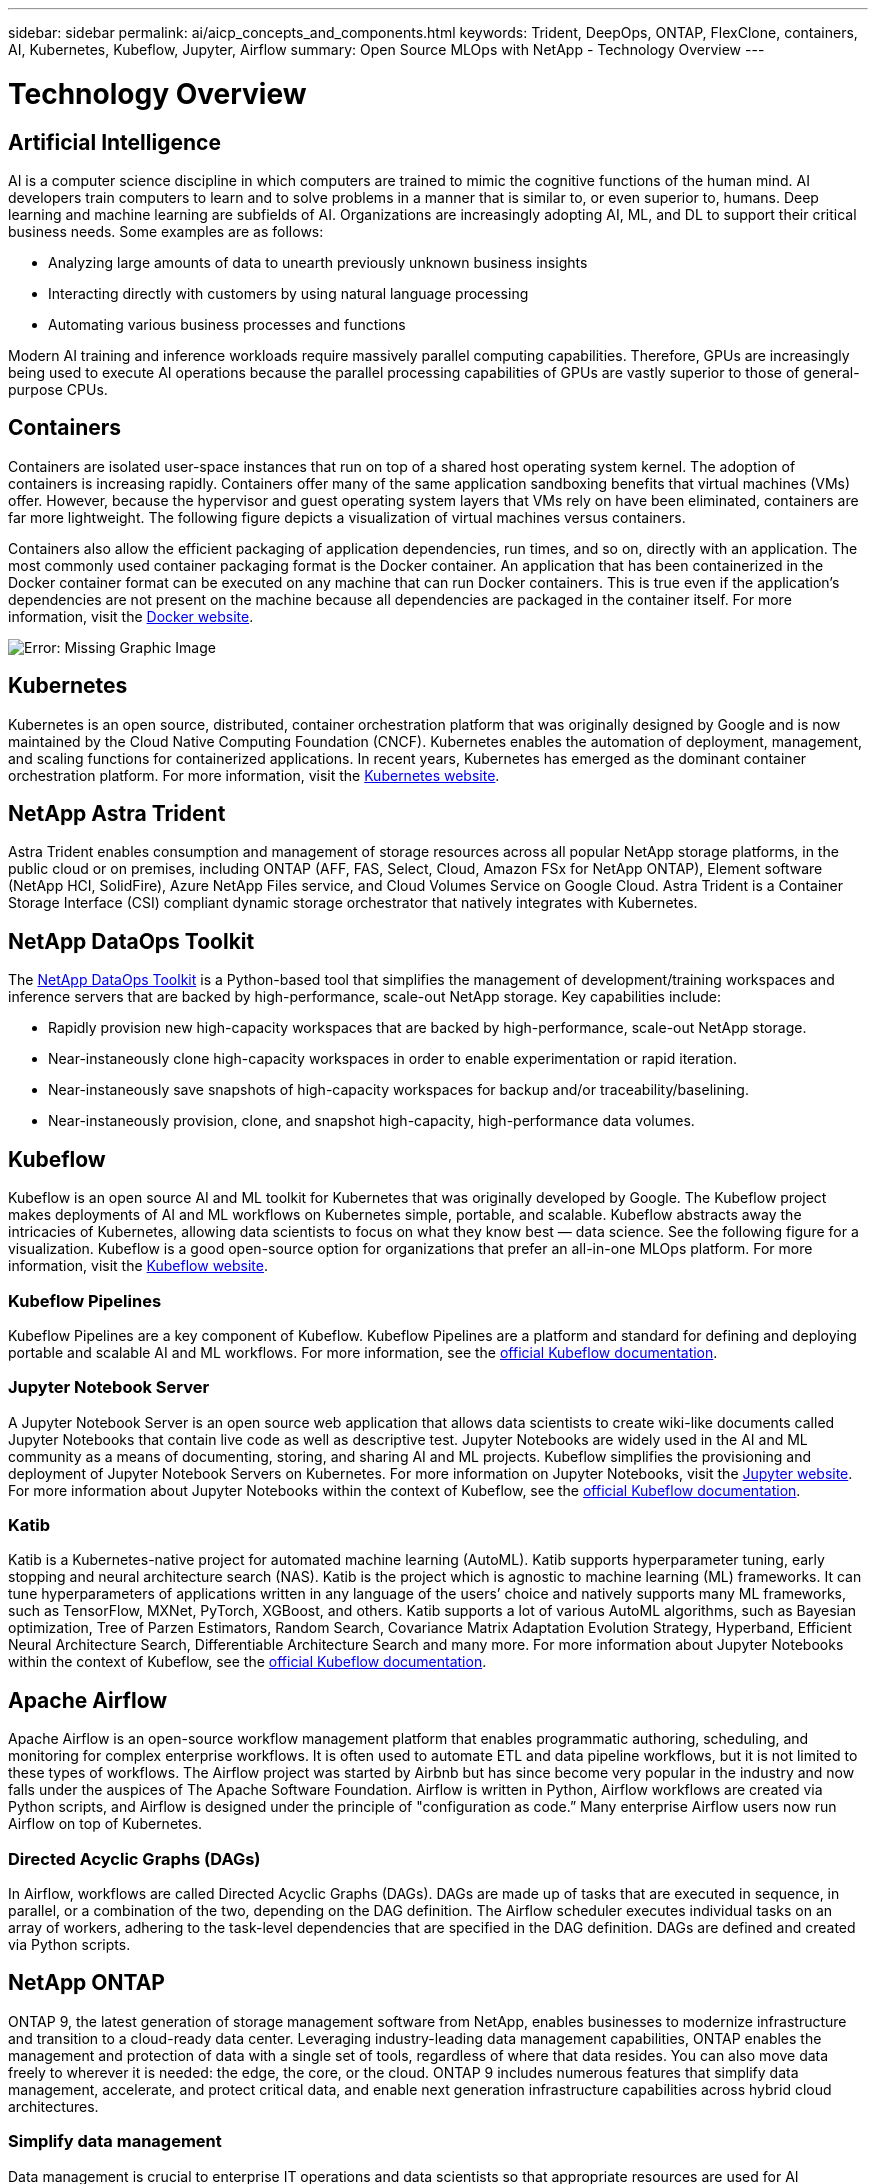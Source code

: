 ---
sidebar: sidebar
permalink: ai/aicp_concepts_and_components.html
keywords: Trident, DeepOps, ONTAP, FlexClone, containers, AI, Kubernetes, Kubeflow, Jupyter, Airflow
summary: Open Source MLOps with NetApp - Technology Overview
---

= Technology Overview
:hardbreaks:
:nofooter:
:icons: font
:linkattrs:
:imagesdir: ./../media/

//
// This file was created with NDAC Version 2.0 (August 17, 2020)
//
// 2020-08-18 15:53:11.481973
//

[.lead]
== Artificial Intelligence

AI is a computer science discipline in which computers are trained to mimic the cognitive functions of the human mind. AI developers train computers to learn and to solve problems in a manner that is similar to, or even superior to, humans. Deep learning and machine learning are subfields of AI. Organizations are increasingly adopting AI, ML, and DL to support their critical business needs. Some examples are as follows:

* Analyzing large amounts of data to unearth previously unknown business insights
* Interacting directly with customers by using natural language processing
* Automating various business processes and functions

Modern AI training and inference workloads require massively parallel computing capabilities. Therefore, GPUs are increasingly being used to execute AI operations because the parallel processing capabilities of GPUs are vastly superior to those of general-purpose CPUs.

== Containers

Containers are isolated user-space instances that run on top of a shared host operating system kernel. The adoption of containers is increasing rapidly. Containers offer many of the same application sandboxing benefits that virtual machines (VMs) offer. However, because the hypervisor and guest operating system layers that VMs rely on have been eliminated, containers are far more lightweight. The following figure depicts a visualization of virtual machines versus containers.

Containers also allow the efficient packaging of application dependencies, run times, and so on, directly with an application. The most commonly used container packaging format is the Docker container. An application that has been containerized in the Docker container format can be executed on any machine that can run Docker containers. This is true even if the application’s dependencies are not present on the machine because all dependencies are packaged in the container itself. For more information, visit the https://www.docker.com[Docker website^].

image:aicp_image2.png[Error: Missing Graphic Image]

== Kubernetes

Kubernetes is an open source, distributed, container orchestration platform that was originally designed by Google and is now maintained by the Cloud Native Computing Foundation (CNCF). Kubernetes enables the automation of deployment, management, and scaling functions for containerized applications. In recent years, Kubernetes has emerged as the dominant container orchestration platform. For more information, visit the https://kubernetes.io[Kubernetes website^].

== NetApp Astra Trident

Astra Trident enables consumption and management of storage resources across all popular NetApp storage platforms, in the public cloud or on premises, including ONTAP (AFF, FAS, Select, Cloud, Amazon FSx for NetApp ONTAP), Element software (NetApp HCI, SolidFire), Azure NetApp Files service, and Cloud Volumes Service on Google Cloud. Astra Trident is a Container Storage Interface (CSI) compliant dynamic storage orchestrator that natively integrates with Kubernetes.

== NetApp DataOps Toolkit

The link:https://github.com/NetApp/netapp-dataops-toolkit[NetApp DataOps Toolkit] is a Python-based tool that simplifies the management of development/training workspaces and inference servers that are backed by high-performance, scale-out NetApp storage. Key capabilities include:

* Rapidly provision new high-capacity workspaces that are backed by high-performance, scale-out NetApp storage.
* Near-instaneously clone high-capacity  workspaces in order to enable experimentation or rapid iteration.
* Near-instaneously save snapshots of high-capacity workspaces for backup and/or traceability/baselining.
* Near-instaneously provision, clone, and snapshot high-capacity, high-performance data volumes.

== Kubeflow

Kubeflow is an open source AI and ML toolkit for Kubernetes that was originally developed by Google. The Kubeflow project makes deployments of AI and ML workflows on Kubernetes simple, portable, and scalable. Kubeflow abstracts away the intricacies of Kubernetes, allowing data scientists to focus on what they know best ― data science. See the following figure for a visualization. Kubeflow is a good open-source option for organizations that prefer an all-in-one MLOps platform. For more information, visit the http://www.kubeflow.org/[Kubeflow website^].

=== Kubeflow Pipelines

Kubeflow Pipelines are a key component of Kubeflow. Kubeflow Pipelines are a platform and standard for defining and deploying portable and scalable AI and ML workflows. For more information, see the https://www.kubeflow.org/docs/components/pipelines/[official Kubeflow documentation^].

=== Jupyter Notebook Server

A Jupyter Notebook Server is an open source web application that allows data scientists to create wiki-like documents called Jupyter Notebooks that contain live code as well as descriptive test. Jupyter Notebooks are widely used in the AI and ML community as a means of documenting, storing, and sharing AI and ML projects. Kubeflow simplifies the provisioning and deployment of Jupyter Notebook Servers on Kubernetes. For more information on Jupyter Notebooks, visit the http://www.jupyter.org/[Jupyter website^]. For more information about Jupyter Notebooks within the context of Kubeflow, see the https://www.kubeflow.org/docs/components/notebooks/overview/[official Kubeflow documentation^].

=== Katib

Katib is a Kubernetes-native project for automated machine learning (AutoML). Katib supports hyperparameter tuning, early stopping and neural architecture search (NAS). Katib is the project which is agnostic to machine learning (ML) frameworks. It can tune hyperparameters of applications written in any language of the users’ choice and natively supports many ML frameworks, such as TensorFlow, MXNet, PyTorch, XGBoost, and others. Katib supports a lot of various AutoML algorithms, such as Bayesian optimization, Tree of Parzen Estimators, Random Search, Covariance Matrix Adaptation Evolution Strategy, Hyperband, Efficient Neural Architecture Search, Differentiable Architecture Search and many more. For more information about Jupyter Notebooks within the context of Kubeflow, see the https://www.kubeflow.org/docs/components/katib/overview/[official Kubeflow documentation^].

== Apache Airflow
Apache Airflow is an open-source workflow management platform that enables programmatic authoring, scheduling, and monitoring for complex enterprise workflows. It is often used to automate ETL and data pipeline workflows, but it is not limited to these types of workflows. The Airflow project was started by Airbnb but has since become very popular in the industry and now falls under the auspices of The Apache Software Foundation. Airflow is written in Python, Airflow workflows are created via Python scripts, and Airflow is designed under the principle of "configuration as code.” Many enterprise Airflow users now run Airflow on top of Kubernetes.

=== Directed Acyclic Graphs (DAGs)

In Airflow, workflows are called Directed Acyclic Graphs (DAGs). DAGs are made up of tasks that are executed in sequence, in parallel, or a combination of the two, depending on the DAG definition. The Airflow scheduler executes individual tasks on an array of workers, adhering to the task-level dependencies that are specified in the DAG definition. DAGs are defined and created via Python scripts.

== NetApp ONTAP

ONTAP 9, the latest generation of storage management software from NetApp, enables businesses to modernize infrastructure and transition to a cloud-ready data center. Leveraging industry-leading data management capabilities, ONTAP enables the management and protection of data with a single set of tools, regardless of where that data resides. You can also move data freely to wherever it is needed: the edge, the core, or the cloud. ONTAP 9 includes numerous features that simplify data management, accelerate, and protect critical data, and enable next generation infrastructure capabilities across hybrid cloud architectures.

=== Simplify data management

Data management is crucial to enterprise IT operations and data scientists so that appropriate resources are used for AI applications and training AI/ML datasets. The following additional information about NetApp technologies is out of scope for this validation but might be relevant depending on your deployment.

ONTAP data management software includes the following features to streamline and simplify operations and reduce your total cost of operation:

* Inline data compaction and expanded deduplication. Data compaction reduces wasted space inside storage blocks, and deduplication significantly increases effective capacity. This applies to data stored locally and data tiered to the cloud.
* Minimum, maximum, and adaptive quality of service (AQoS). Granular quality of service (QoS) controls help maintain performance levels for critical applications in highly shared environments.
* NetApp FabricPool. Provides automatic tiering of cold data to public and private cloud storage options, including Amazon Web Services (AWS), Azure, and NetApp StorageGRID storage solution. For more information about FabricPool, see https://www.netapp.com/pdf.html?item=/media/17239-tr4598pdf.pdf[TR-4598: FabricPool best practices^].

=== Accelerate and protect data

ONTAP delivers superior levels of performance and data protection and extends these capabilities in the following ways:

* Performance and lower latency. ONTAP offers the highest possible throughput at the lowest possible latency.
* Data protection. ONTAP provides built-in data protection capabilities with common management across all platforms.
* NetApp Volume Encryption (NVE). ONTAP offers native volume-level encryption with both onboard and External Key Management support.
* Multitenancy and multifactor authentication. ONTAP enables sharing of infrastructure resources with the highest levels of security.

=== Future-proof infrastructure

ONTAP helps meet demanding and constantly changing business needs with the following features:

* Seamless scaling and nondisruptive operations. ONTAP supports the nondisruptive addition of capacity to existing controllers and to scale-out clusters. Customers can upgrade to the latest technologies, such as NVMe and 32Gb FC, without costly data migrations or outages.
* Cloud connection. ONTAP is the most cloud-connected storage management software, with options for software-defined storage and cloud-native instances in all public clouds.
* Integration with emerging applications. ONTAP offers enterprise-grade data services for next generation platforms and applications, such as autonomous vehicles, smart cities, and Industry 4.0, by using the same infrastructure that supports existing enterprise apps.

== NetApp Snapshot Copies

A NetApp Snapshot copy is a read-only, point-in-time image of a volume. The image consumes minimal storage space and incurs negligible performance overhead because it only records changes to files create since the last Snapshot copy was made, as depicted in the following figure.

Snapshot copies owe their efficiency to the core ONTAP storage virtualization technology, the Write Anywhere File Layout (WAFL). Like a database, WAFL uses metadata to point to actual data blocks on disk. But, unlike a database, WAFL does not overwrite existing blocks. It writes updated data to a new block and changes the metadata. It's because ONTAP references metadata when it creates a Snapshot copy, rather than copying data blocks, that Snapshot copies are so efficient. Doing so eliminates the seek time that other systems incur in locating the blocks to copy, as well as the cost of making the copy itself.

You can use a Snapshot copy to recover individual files or LUNs or to restore the entire contents of a volume. ONTAP compares pointer information in the Snapshot copy with data on disk to reconstruct the missing or damaged object, without downtime or a significant performance cost.

image:aicp_image4.png[Error: Missing Graphic Image]

== NetApp FlexClone Technology

NetApp FlexClone technology references Snapshot metadata to create writable, point-in-time copies of a volume. Copies share data blocks with their parents, consuming no storage except what is required for metadata until changes are written to the copy, as depicted in the following figure. Where traditional copies can take minutes or even hours to create, FlexClone software lets you copy even the largest datasets almost instantaneously. That makes it ideal for situations in which you need multiple copies of identical datasets (a development workspace, for example) or temporary copies of a dataset (testing an application against a production dataset).

image:aicp_image5.png[Error: Missing Graphic Image]

== NetApp SnapMirror Data Replication Technology

NetApp SnapMirror software is a cost-effective, easy-to-use unified replication solution across the data fabric. It replicates data at high speeds over LAN or WAN. It gives you high data availability and fast data replication for applications of all types, including business critical applications in both virtual and traditional environments. When you replicate data to one or more NetApp storage systems and continually update the secondary data, your data is kept current and is available whenever you need it. No external replication servers are required. See the following figure for an example of an architecture that leverages SnapMirror technology.

SnapMirror software leverages NetApp ONTAP storage efficiencies by sending only changed blocks over the network. SnapMirror software also uses built-in network compression to accelerate data transfers and reduce network bandwidth utilization by up to 70%. With SnapMirror technology, you can leverage one thin replication data stream to create a single repository that maintains both the active mirror and prior point-in-time copies, reducing network traffic by up to 50%.

== NetApp BlueXP Copy and Sync

BlueXP Copy and Sync is a NetApp service for rapid and secure data synchronization. Whether you need to transfer files between on-premises NFS or SMB file shares, NetApp StorageGRID, NetApp ONTAP S3, NetApp Cloud Volumes Service, Azure NetApp Files, AWS S3, AWS EFS, Azure Blob, Google Cloud Storage, or IBM Cloud Object Storage, BlueXP Copy and Sync moves the files where you need them quickly and securely.

After your data is transferred, it is fully available for use on both source and target. BlueXP Copy and Sync can sync data on-demand when an update is triggered or continuously sync data based on a predefined schedule. Regardless, BlueXP Copy and Sync only moves the deltas, so time and money spent on data replication is minimized.

BlueXP Copy and Sync is a software as a service (SaaS) tool that is extremely simple to set up and use. Data transfers that are triggered by BlueXP Copy and Sync are carried out by data brokers. BlueXP Copy and Sync data brokers can be deployed in AWS, Azure, Google Cloud Platform, or on-premises.

== NetApp XCP

NetApp XCP is client-based software for any-to-NetApp and NetApp-to-NetApp data migrations and file system insights. XCP is designed to scale and achieve maximum performance by utilizing all available system resources to handle high-volume datasets and high-performance migrations. XCP helps you to gain complete visibility into the file system with the option to generate reports.

NetApp XCP is available in a single package that supports NFS and SMB protocols. XCP includes a Linux binary for NFS data sets and a windows executable for SMB data sets.

NetApp XCP File Analytics is host-based software that detects file shares, runs scans on the file system, and provides a dashboard for file analytics. XCP File Analytics is compatible with both NetApp and non-NetApp systems and runs on Linux or Windows hosts to provide analytics for NFS and SMB-exported file systems.

== NetApp ONTAP FlexGroup Volumes

A training dataset can be a collection of potentially billions of files. Files can include text, audio, video, and other forms of unstructured data that must be stored and processed to be read in parallel. The storage system must store large numbers of small files and must read those files in parallel for sequential and random I/O.

A FlexGroup volume is a single namespace that comprises multiple constituent member volumes, as shown in the following figure. From a storage administrator viewpoint, a FlexGroup volume is managed and acts like a NetApp FlexVol volume. Files in a FlexGroup volume are allocated to individual member volumes and are not striped across volumes or nodes. They enable the following capabilities:

* FlexGroup volumes provide multiple petabytes of capacity and predictable low latency for high-metadata workloads.
* They support up to 400 billion files in the same namespace.
* They support parallelized operations in NAS workloads across CPUs, nodes, aggregates, and constituent FlexVol volumes.

image:aicp_image7.png[Error: Missing Graphic Image]
